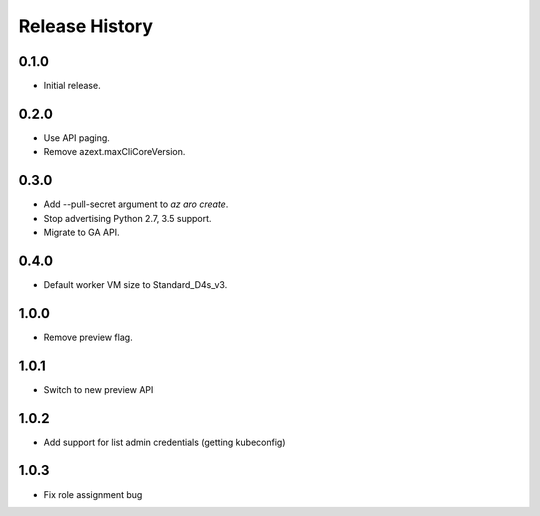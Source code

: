 .. :changelog:

Release History
===============

0.1.0
++++++
* Initial release.

0.2.0
++++++
* Use API paging.
* Remove azext.maxCliCoreVersion.

0.3.0
++++++
* Add --pull-secret argument to `az aro create`.
* Stop advertising Python 2.7, 3.5 support.
* Migrate to GA API.

0.4.0
++++++
* Default worker VM size to Standard_D4s_v3.

1.0.0
++++++
* Remove preview flag.

1.0.1
++++++
* Switch to new preview API

1.0.2
++++++
* Add support for list admin credentials (getting kubeconfig)

1.0.3
++++++
* Fix role assignment bug